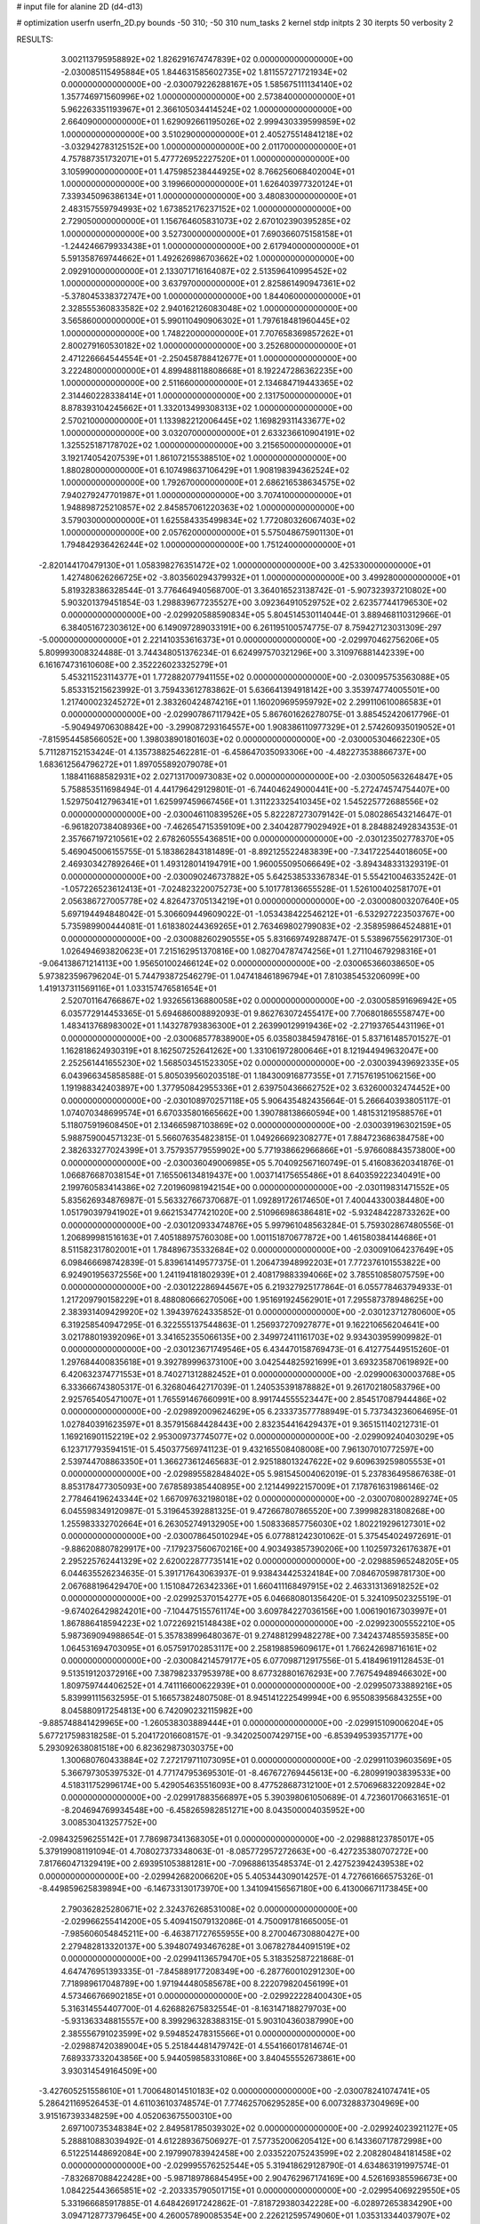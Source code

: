 # input file for alanine 2D (d4-d13)

# optimization
userfn       userfn_2D.py
bounds       -50 310; -50 310
num_tasks    2
kernel       stdp
initpts      2 30
iterpts      50
verbosity    2




RESULTS:
  3.002113795958892E+02  1.826291674747839E+02  0.000000000000000E+00      -2.030085115495884E+05
  1.844631585602735E+02  1.811557271721934E+02  0.000000000000000E+00      -2.030079226288167E+05
  1.585675111134140E+02  1.357746971560996E+02  1.000000000000000E+00       2.573840000000000E+01
  5.962263351193967E+01  2.366105034414524E+02  1.000000000000000E+00       2.664090000000000E+01
  1.629092661195026E+02  2.999430339599859E+02  1.000000000000000E+00       3.510290000000000E+01
  2.405275514841218E+02 -3.032942783125152E+00  1.000000000000000E+00       2.011700000000000E+01
  4.757887351732071E+01  5.477726952227520E+01  1.000000000000000E+00       3.105990000000000E+01
  1.475985238444925E+02  8.766256068402004E+01  1.000000000000000E+00       3.199660000000000E+01
  1.626403977320124E+01  7.339345096386134E+01  1.000000000000000E+00       3.480830000000000E+01
  2.483157559794993E+02  1.673852176237152E+02  1.000000000000000E+00       2.729050000000000E+01
  1.156764605831073E+02  2.670102390395285E+02  1.000000000000000E+00       3.527300000000000E+01
  7.690366075158158E+01 -1.244246679933438E+01  1.000000000000000E+00       2.617940000000000E+01
  5.591358769744662E+01  1.492626986703662E+02  1.000000000000000E+00       2.092910000000000E+01
  2.133071716164087E+02  2.513596410995452E+02  1.000000000000000E+00       3.637970000000000E+01
  2.825861490947361E+02 -5.378045338372747E+00  1.000000000000000E+00       1.844060000000000E+01
  2.328555360833582E+02  2.940162126083048E+02  1.000000000000000E+00       3.565860000000000E+01
  5.990110490906302E+01  1.797618481960445E+02  1.000000000000000E+00       1.748220000000000E+01
  7.707658369857262E+01  2.800279160530182E+02  1.000000000000000E+00       3.252680000000000E+01
  2.471226664544554E+01 -2.250458788412677E+01  1.000000000000000E+00       3.222480000000000E+01
  4.899488118808668E+01  8.192247286362235E+00  1.000000000000000E+00       2.511660000000000E+01
  2.134684719443365E+02  2.314460228338414E+01  1.000000000000000E+00       2.131750000000000E+01
  8.878393104245662E+01  1.332013499308313E+02  1.000000000000000E+00       2.570210000000000E+01
  1.133982212006445E+02  1.169829311433677E+02  1.000000000000000E+00       3.032070000000000E+01
  2.633236610904191E+02  1.325525187178702E+02  1.000000000000000E+00       3.215650000000000E+01
  3.192174054207539E+01  1.861072155388510E+02  1.000000000000000E+00       1.880280000000000E+01
  6.107498637106429E+01  1.908198394362524E+02  1.000000000000000E+00       1.792670000000000E+01
  2.686216538634575E+02  7.940279247701987E+01  1.000000000000000E+00       3.707410000000000E+01
  1.948898725210857E+02  2.845857061220363E+02  1.000000000000000E+00       3.579030000000000E+01
  1.625584335499834E+02  1.772080326067403E+02  1.000000000000000E+00       2.057620000000000E+01
  5.575048675901130E+01  1.794842936426244E+02  1.000000000000000E+00       1.751240000000000E+01
 -2.820144170479130E+01  1.058398276351472E+02  1.000000000000000E+00       3.425330000000000E+01
  1.427480626266725E+02 -3.803560294379932E+01  1.000000000000000E+00       3.499280000000000E+01       5.819328386328544E-01  3.776464940568700E-01       3.364016523138742E-01 -5.907323937210802E+00  5.903201379451854E-03  1.298839677235527E+00
  3.092364910529752E+02  2.623577441796530E+02  0.000000000000000E+00      -2.029920588590834E+05       5.804514530114044E-01  3.889468110312966E-01       6.384051672303612E+00  6.149097289033191E+00  6.261195100574775E-07 8.759427123031309E-297
 -5.000000000000000E+01  2.221410353616373E+01  0.000000000000000E+00      -2.029970462756206E+05       5.809993008324488E-01  3.744348051376234E-01       6.624997570321296E+00  3.310976881442339E+00  6.161674731610608E+00  2.352226023325279E+01
  5.453211523114377E+01  1.772882077941155E+02  0.000000000000000E+00      -2.030095753563088E+05       5.853315215623992E-01  3.759433612783862E-01       5.636641394918142E+00  3.353974774005501E+00  1.217400023245272E+01  2.383260424874216E+01
  1.160209695959792E+02  2.299110610086583E+01  0.000000000000000E+00      -2.029907867117942E+05       5.867601626278075E-01  3.885452420617796E-01      -5.904949706308842E+00 -3.299087293164557E+00  1.908386110977329E+01  2.574260935019052E+01
 -7.815954458566052E+00  1.398038901801603E+02  0.000000000000000E+00      -2.030005304662230E+05       5.711287152153424E-01  4.135738825462281E-01      -6.458647035093306E+00 -4.482273538866737E+00  1.683612564796272E+01  1.897055892079078E+01
  1.188411688582931E+02  2.027131700973083E+02  0.000000000000000E+00      -2.030050563264847E+05       5.758853511698494E-01  4.441796429129801E-01      -6.744046249000441E+00 -5.272474574754407E+00  1.529750412796341E+01  1.625997459667456E+01
  1.311223325410345E+02  1.545225772688556E+02  0.000000000000000E+00      -2.030046110839526E+05       5.822287273079142E-01  5.080286543214647E-01      -6.961820738408936E+00 -7.462654715359109E+00  2.340428779029492E+01  8.284882492834353E-01
  2.357667197210561E+02  2.678260555436851E+00  0.000000000000000E+00      -2.030123502778370E+05       5.469045006155755E-01  5.183862843181489E-01      -8.892125522483839E+00 -7.341722544018605E+00  2.469303427892646E+01  1.493128014194791E+00
  1.960055095066649E+02 -3.894348331329319E-01  0.000000000000000E+00      -2.030090246737882E+05       5.642538533367834E-01  5.554210046335242E-01      -1.057226523612413E+01 -7.024823220075273E+00  5.101778136655528E-01  1.526100402581707E+01
  2.056386727005778E+02  4.826473705134219E+01  0.000000000000000E+00      -2.030008003207640E+05       5.697194494848042E-01  5.306609449609022E-01      -1.053438422546212E+01 -6.532927223503767E+00  5.735989900444081E-01  1.618380244369265E+01
  2.763469802799083E+02 -2.358959864524881E+01  0.000000000000000E+00      -2.030088260290555E+05       5.831669749288747E-01  5.538967556291730E-01       1.026494693820623E+01  7.215162951370816E+00  1.082704787474256E+01  1.271104679298316E+01
 -9.064138671214113E+00  1.956501002466124E+02  0.000000000000000E+00      -2.030065366038650E+05       5.973823596796204E-01  5.744793872546279E-01       1.047418461896794E+01  7.810385453206099E+00  1.419137311569116E+01  1.033157476581654E+01
  2.520701164766867E+02  1.932656136880058E+02  0.000000000000000E+00      -2.030058591696942E+05       6.035772914453365E-01  5.694686008892093E-01       9.862763072455417E+00  7.706801865558747E+00  1.483413768983002E+01  1.143278793836300E+01
  2.263990129919436E+02 -2.271937654431196E+01  0.000000000000000E+00      -2.030068577838900E+05       6.035803845947816E-01  5.837161485701527E-01       1.162818624930319E+01  8.162507252641262E+00  1.331061972800646E+01  8.121944949632047E+00
  2.252561441655230E+02  1.568503451523305E+02  0.000000000000000E+00      -2.030039439692335E+05       6.043966345858588E-01  5.805039560203518E-01       1.184300916877355E+01  7.715761951062156E+00  1.191988342403897E+00  1.377950842955336E+01
  2.639750436662752E+02  3.632600032474452E+00  0.000000000000000E+00      -2.030108970257118E+05       5.906435482435664E-01  5.266640393805117E-01       1.074070348699574E+01  6.670335801665662E+00  1.390788138660594E+00  1.481531219588576E+01
  5.118075919608450E+01  2.134665987103869E+02  0.000000000000000E+00      -2.030039196302159E+05       5.988759004571323E-01  5.566076354823815E-01       1.049266692308277E+01  7.884723686384758E+00  2.382633277024399E+01  3.757935779559902E+00
  5.771938662966866E+01 -5.976608843573800E+00  0.000000000000000E+00      -2.030036049006985E+05       5.704092567160749E-01  5.416083620341876E-01       1.066876687038154E+01  7.165506134819437E+00  1.003714175655486E+01  8.640359222340491E+00
  2.199760583414386E+02  7.201960981942154E+00  0.000000000000000E+00      -2.030119831471552E+05       5.835626934876987E-01  5.563327667370687E-01       1.092891726174650E+01  7.400443300384480E+00  1.051790397941902E+01  9.662153477421020E+00
  2.510966986386481E+02 -5.932484228733262E+00  0.000000000000000E+00      -2.030120933474876E+05       5.997961048563284E-01  5.759302867480556E-01       1.206899981516163E+01  7.405188975760308E+00  1.001151870677872E+00  1.461580384144686E+01
  8.511582317802001E+01  1.784896735332684E+02  0.000000000000000E+00      -2.030091064237649E+05       6.098466698742839E-01  5.839614149577375E-01       1.206473948992203E+01  7.772376101553822E+00  6.924901956372556E+00  1.241194181802939E+01
  2.408179883394066E+02  3.785510858075759E+00  0.000000000000000E+00      -2.030122286944567E+05       6.219327925177864E-01  6.055778463794933E-01       1.217209790158229E+01  8.488080666270506E+00  1.951691924562901E+01  7.295587378948625E+00
  2.383931409429920E+02  1.394397624335852E-01  0.000000000000000E+00      -2.030123712780600E+05       6.319258540947295E-01  6.322555137544863E-01       1.256937270927877E+01  9.162210656204641E+00  3.021788019392096E+01  3.341652355066135E+00
  2.349972411161703E+02  9.934303959909982E-01  0.000000000000000E+00      -2.030123671749546E+05       6.434470158769473E-01  6.412775449515260E-01       1.297684400835618E+01  9.392789996373100E+00  3.042544825921699E+01  3.693235870619892E+00
  6.420632374771553E+01  8.740271312882452E+01  0.000000000000000E+00      -2.029900630003768E+05       6.333666743805317E-01  6.326804642717039E-01       1.240535391878882E+01  9.261702180583796E+00  2.925765405471007E+01  1.765591467660991E+00
  8.991744555523447E+00  2.854517087944486E+02  0.000000000000000E+00      -2.029892009624629E+05       6.233373577788949E-01  5.737343236064695E-01       1.027840391623597E+01  8.357915684428443E+00  2.832354416429437E+01  9.365151140212731E-01
  1.169216901152219E+02  2.953009737745077E+02  0.000000000000000E+00      -2.029909240403029E+05       6.123717793594151E-01  5.450377569741123E-01       9.432165508408008E+00  7.961307010772597E+00  2.539744708863350E+01  1.366273612465683E-01
  2.925188013247622E+02  9.609639259805553E+01  0.000000000000000E+00      -2.029895582848402E+05       5.981545004062019E-01  5.237836495867638E-01       8.853178477305093E+00  7.678589385440895E+00  2.121449922157009E+01  7.178761631986146E-02
  2.778464196243344E+02  1.667097632198018E+02  0.000000000000000E+00      -2.030070800289274E+05       6.045598349120987E-01  5.319645392881325E-01       9.472667807865520E+00  7.399982831808268E+00  1.255983332702664E+01  6.263052749132905E+00
  1.508336857756030E+02  1.802219296127301E+02  0.000000000000000E+00      -2.030078645010294E+05       6.077881242301062E-01  5.375454024972691E-01      -9.886208807829917E+00 -7.179237560670216E+00  4.903493857390206E+00  1.102597326176387E+01
  2.295225762441329E+02  2.620022877735141E+02  0.000000000000000E+00      -2.029885965248205E+05       6.044635526234635E-01  5.391717643063937E-01       9.938434425324184E+00  7.084670598781730E+00  2.067688196429470E+00  1.151084726342336E+01
  1.660411168497915E+02  2.463313136918252E+02  0.000000000000000E+00      -2.029925370154277E+05       6.046680801356420E-01  5.324109502325519E-01      -9.674026429824201E+00 -7.104475155761174E+00  3.609784227036156E+00  1.006190167303997E+01
  1.867886418594223E+02  1.072269215148438E+02  0.000000000000000E+00      -2.029923005552210E+05       5.987369094988654E-01  5.357838996480367E-01       9.274881299482278E+00  7.342437485593585E+00  1.064531694703095E+01  6.057591702853117E+00
  2.258198859609617E+01  1.766242698716161E+02  0.000000000000000E+00      -2.030084214579177E+05       6.077098712917556E-01  5.418496191128453E-01       9.513519120372916E+00  7.387982337953978E+00  8.677328801676293E+00  7.767549489466302E+00
  1.809759744406252E+01  4.741116600622939E+01  0.000000000000000E+00      -2.029950733889216E+05       5.839991115632595E-01  5.166573824807508E-01       8.945141222549994E+00  6.955083956843255E+00  8.045880917254813E+00  6.742090232115982E+00
 -9.885748841429965E+00 -1.260538303889444E+01  0.000000000000000E+00      -2.029915109006204E+05       5.677217598318258E-01  5.204172016608157E-01      -9.342025007429715E+00 -6.853949539357177E+00  5.293092638081518E+00  6.823629873030375E+00
  1.300680760433884E+02  7.272179711073095E+01  0.000000000000000E+00      -2.029911039603569E+05       5.366797305397532E-01  4.771747953695301E-01      -8.467672769445613E+00 -6.280991903839533E+00  4.518311752996174E+00  5.429054635516093E+00
  8.477528687312100E+01  2.570696832209284E+02  0.000000000000000E+00      -2.029917883566897E+05       5.390398061050689E-01  4.723601706631651E-01      -8.204694769934548E+00 -6.458265982851271E+00  8.043500004035952E+00  3.008530413257752E+00
 -2.098432596255142E+01  7.786987341368305E+01  0.000000000000000E+00      -2.029888123785017E+05       5.379199081191094E-01  4.708027373348063E-01      -8.085772957272663E+00 -6.427235380707272E+00  7.817660471329419E+00  2.693951053881281E+00
 -7.096886135485374E-01  2.427523942439538E+02  0.000000000000000E+00      -2.029942682006620E+05       5.405344309014257E-01  4.727661666575326E-01      -8.449859625839894E+00 -6.146733130173970E+00  1.341094156567180E+00  6.413006671173845E+00
  2.790362825280671E+02  2.324376268531008E+02  0.000000000000000E+00      -2.029966255414200E+05       5.409415079132086E-01  4.750091781665005E-01      -7.985606054845211E+00 -6.463871727655955E+00  8.270046730880427E+00  2.279482813320137E+00
  5.394807493467628E+01  3.067827844091519E+02  0.000000000000000E+00      -2.029941136579470E+05       5.318352587221868E-01  4.647476951393335E-01      -7.845889177208349E+00 -6.287760010291230E+00  7.718989617048789E+00  1.971944480585678E+00
  8.222079820456199E+01  4.573466766902185E+01  0.000000000000000E+00      -2.029922228400430E+05       5.316314554407700E-01  4.626882675832554E-01      -8.163147188279703E+00 -5.931363348815557E+00  8.399296328388315E-01  5.903104360387990E+00
  2.385556791023599E+02  9.594852478315566E+01  0.000000000000000E+00      -2.029887420389004E+05       5.251844481479742E-01  4.554166017814674E-01       7.689337332043856E+00  5.944059858331086E+00  3.840455552673861E+00  3.930314549164509E+00
 -3.427605251558610E+01  1.700648014510183E+02  0.000000000000000E+00      -2.030078241074741E+05       5.286421169526453E-01  4.611036103748574E-01       7.774625706295285E+00  6.007328837304969E+00  3.915167393348259E+00  4.052063675500310E+00
  2.697100735348384E+02  2.849581785039302E+02  0.000000000000000E+00      -2.029924023921127E+05       5.288810883039492E-01  4.612289367506927E-01       7.577352006205412E+00  6.143360717872998E+00  6.512251448692084E+00  2.197990783942458E+00
  2.033522075243599E+02  2.208280484181458E+02  0.000000000000000E+00      -2.029995576252544E+05       5.319418629128790E-01  4.634863191997574E-01      -7.832687088422428E+00 -5.987189786845495E+00  2.904762967174169E+00  4.526169385596673E+00
  1.084225443665851E+02 -2.203335790501715E+01  0.000000000000000E+00      -2.029954069229550E+05       5.331966685917885E-01  4.648426917242862E-01      -7.818729380342228E+00 -6.028972653834290E+00  3.094712877379645E+00  4.260057890085354E+00
  2.226212595749060E+01  1.035313344037907E+02  0.000000000000000E+00      -2.029914996280346E+05       5.344181503795361E-01  4.674174902378666E-01       7.678237187359214E+00  6.156261007843929E+00  5.220357401049718E+00  2.889644581847016E+00
 -2.627246915650600E+01  3.062818389449806E+02  0.000000000000000E+00      -2.029952944555880E+05       5.228869578813210E-01  4.590723751656807E-01       7.415968641799767E+00  6.248376081803833E+00  8.038787642754956E+00  6.364286220685074E-01